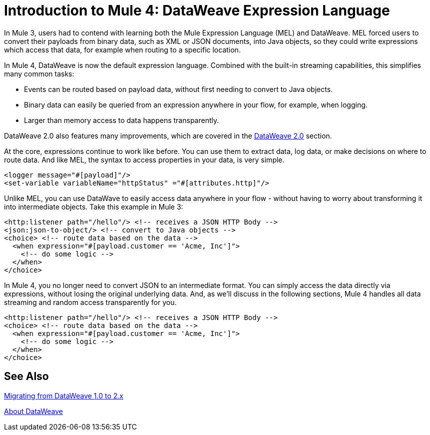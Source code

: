 = Introduction to Mule 4: DataWeave Expression Language

In Mule 3, users had to contend with learning both the Mule Expression Language (MEL) and DataWeave. MEL forced users to convert their payloads from binary data, such as XML or JSON documents, into Java objects, so they could write expressions which access that data, for example when routing to a specific location.

In Mule 4, DataWeave is now the default expression language. Combined with the built-in streaming capabilities, this simplifies many common tasks:

* Events can be routed based on payload data, without first needing to convert to Java objects.
* Binary data can easily be queried from an expression anywhere in your flow, for example, when logging.
* Larger than memory access to data happens transparently.

DataWeave 2.0 also features many improvements, which are covered in the link:intro-dataweave2[DataWeave 2.0] section.

At the core, expressions continue to work like before. You can use them to extract data, log data, or make decisions on where to route data.
And like MEL, the syntax to access properties in your data, is very simple.

[source,xml,linenums]
----
<logger message="#[payload]"/>
<set-variable variableName="httpStatus" ="#[attributes.http]"/>
----

Unlike MEL, you can use DataWave to easily access data anywhere in your flow - without having to worry about transforming it into intermediate objects. Take this example in Mule 3:
[source,xml,linenums]
----
<http:listener path="/hello"/> <!-- receives a JSON HTTP Body -->
<json:json-to-object/> <!-- convert to Java objects -->
<choice> <!-- route data based on the data -->
  <when expression="#[payload.customer == 'Acme, Inc']">
    <!-- do some logic -->
  </when>
</choice>
----
In Mule 4, you no longer need to convert JSON to an intermediate format. You can simply access the data directly via expressions, without losing the original underlying data. And, as we'll discuss in the following sections, Mule 4 handles all data streaming and random access transparently for you.
[source,xml,linenums]
----
<http:listener path="/hello"/> <!-- receives a JSON HTTP Body -->
<choice> <!-- route data based on the data -->
  <when expression="#[payload.customer == 'Acme, Inc']">
    <!-- do some logic -->
  </when>
</choice>
----

== See Also

link:migration-dataweave[Migrating from DataWeave 1.0 to 2.x]

link:/mule-user-guide/v/4.0/dataweave[About DataWeave]
// * TODO - scripting module
